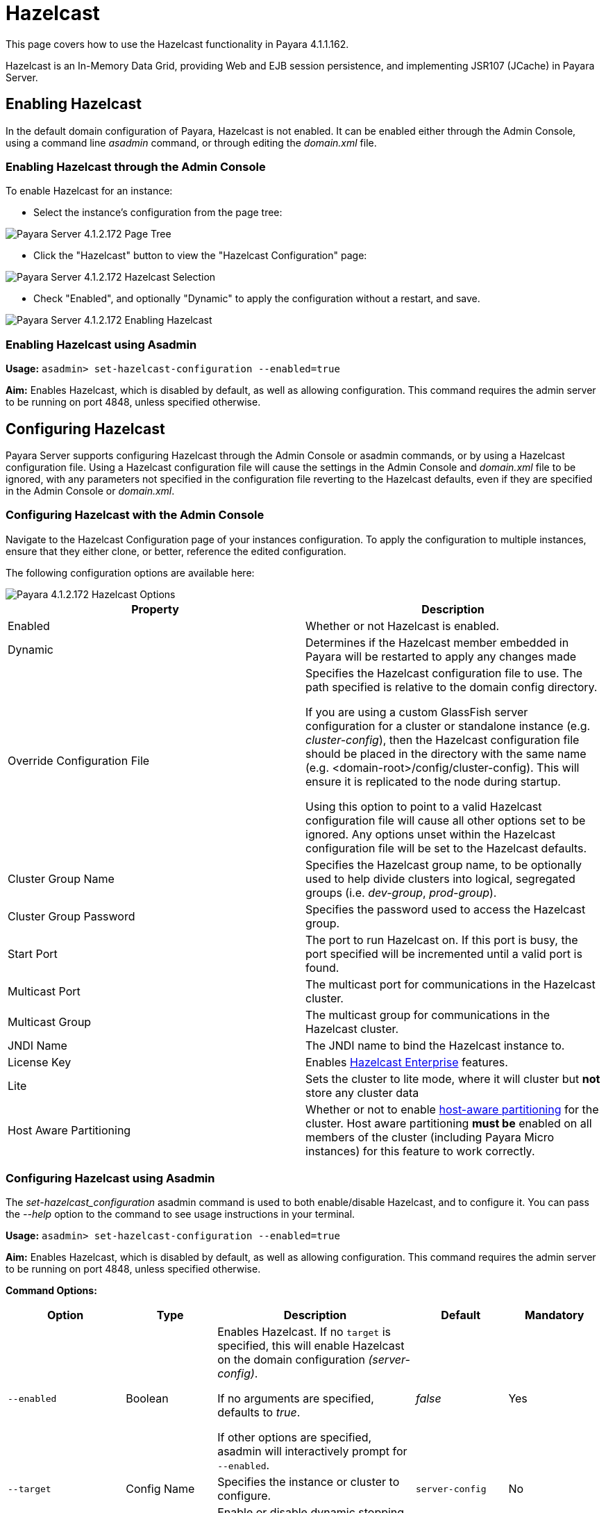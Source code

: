 = Hazelcast

This page covers how to use the Hazelcast functionality in Payara 4.1.1.162.

Hazelcast is an In-Memory Data Grid, providing Web and EJB session
persistence, and implementing JSR107 (JCache) in Payara Server.

== Enabling Hazelcast

In the default domain configuration of Payara, Hazelcast is not enabled.
It can be enabled either through the Admin Console, using a command line
_asadmin_ command, or through editing the _domain.xml_ file.

=== Enabling Hazelcast through the Admin Console

To enable Hazelcast for an instance:

* Select the instance's configuration from
the page tree:

image::/assets/hazelcast-admin-console-select-instance-config.png[Payara Server 4.1.2.172 Page Tree]

* Click the "Hazelcast" button to view the "Hazelcast
Configuration" page:

image::/assets/hazelcast-admin-console-select-hazelcast.png[Payara Server 4.1.2.172 Hazelcast Selection]

* Check "Enabled", and optionally "Dynamic" to apply
the configuration without a restart, and save.

image::/assets/hazelcast-admin-console-enable-hazelcast.png[Payara Server 4.1.2.172 Enabling Hazelcast]

=== Enabling Hazelcast using Asadmin

*Usage:* `asadmin> set-hazelcast-configuration --enabled=true`

*Aim:* Enables Hazelcast, which is disabled by default, as well as allowing
configuration. This command requires the admin server to be running on port
4848, unless specified otherwise.

== Configuring Hazelcast

Payara Server supports configuring Hazelcast through the Admin Console
or asadmin commands, or by using a Hazelcast configuration file. Using
a Hazelcast configuration file will cause the settings in the Admin
Console and _domain.xml_ file to be ignored, with any parameters not
specified in the configuration file reverting to the Hazelcast defaults,
even if they are specified in the Admin Console or _domain.xml_.

=== Configuring Hazelcast with the Admin Console

Navigate to the Hazelcast Configuration page of your instances configuration.
To apply the configuration to multiple instances, ensure that they either
clone, or better, reference the edited configuration.

The following configuration options are available here:

image::/assets/hazelcast-admin-console-hazelcast-options.png[Payara 4.1.2.172 Hazelcast Options]

[cols=",",options="header",]
|====
|Property |Description
|Enabled |Whether or not Hazelcast is enabled.

|Dynamic |Determines if the Hazelcast member embedded in Payara will be
restarted to apply any changes made

|Override Configuration File |Specifies the Hazelcast configuration file
to use. The path specified is relative to the domain config directory.

If you are using a custom GlassFish server configuration for a cluster
or standalone instance (e.g. _cluster-config_), then the Hazelcast
configuration file should be placed in the directory with the same name
(e.g. <domain-root>/config/cluster-config). This will ensure it is
replicated to the node during startup.

Using this option to point to a valid Hazelcast configuration file will cause
all other options set to be ignored. Any options unset within the Hazelcast
configuration file will be set to the Hazelcast defaults.

|Cluster Group Name | Specifies the Hazelcast group name, to be optionally used
 to help divide clusters into logical, segregated groups (i.e. _dev-group_,
   _prod-group_).

|Cluster Group Password |Specifies the password used to access the Hazelcast
group.

|Start Port | The port to run Hazelcast on. If this port is busy, the port
specified will be incremented until a valid port is found.

|Multicast Port |The multicast port for communications in the Hazelcast
cluster.

|Multicast Group |The multicast group for communications in the
Hazelcast cluster.

|JNDI Name |The JNDI name to bind the Hazelcast instance to.

|License Key |Enables
https://hazelcast.com/products/enterprise/[Hazelcast Enterprise]
features.

|Lite |Sets the cluster to lite mode, where it will cluster but *not* store any
cluster data

|Host Aware Partitioning |Whether or not to enable
http://docs.hazelcast.org/docs/latest/manual/html-single/index.html#grouping-types[host-aware
partitioning] for the cluster. Host aware partitioning *must be* enabled
on all members of the cluster (including Payara Micro instances) for
this feature to work correctly.
|====

[[configuring-hazelcast-using-asadmin]]
=== Configuring Hazelcast using Asadmin

The _set-hazelcast_configuration_ asadmin command is used to both
enable/disable Hazelcast, and to configure it. You can pass the _--help_
option to the command to see usage instructions in your terminal.

*Usage:* `asadmin> set-hazelcast-configuration --enabled=true`

*Aim:* Enables Hazelcast, which is disabled by default, as well as allowing
configuration. This command requires the admin server to be running on port
4848, unless specified otherwise.

*Command Options:*

[cols=(,,,,),options="header"]
|====
|Option|Type|Description|Default|Mandatory
|`--enabled`| Boolean| Enables Hazelcast. If no `target` is specified, this
will enable Hazelcast on the domain configuration _(server-config)_.

If no arguments are specified, defaults to _true_.

If other options are specified, asadmin will interactively prompt for
`--enabled`.| _false_ | Yes

|`--target`|Config Name|Specifies the instance or cluster to configure.
|`server-config`|No

|`--dynamic` |Boolean|Enable or disable dynamic stopping and starting of the
embedded Hazelcast member.|_false_|No
|`--hazelcast-configuration-file`

`-f`|File Path |The Hazelcast configuration file to
use. This path is relative to the domain config directory,
`<Payara Installation Directory>/glassfish/domains/<Domain Name>/config/`.

Using this option to point to a valid Hazelcast configuration file will cause
all other options set to be ignored. Any options unset within the Hazelcast
configuration file will be set to the Hazelcast defaults.|`hazelcast-config.xml`
| No

|`--startport` |Port Number|The port to run Hazelcast on. If this port is busy,
the port specified will be incremented until a valid port is found. |5900 |No

|`--multicastgroup`

`-g` |Multicast Address|The multicast group for
communications in the Hazelcast instance.|224.2.2.3|No

|`--multicastport` |Port Number |The multicast port for communications in the Hazelcast
instance.|54327|No

|`--clustername` |Group Name|Specifies the Hazelcast group name, to be
optionally used to help divide clusters into logical, segregated groups (i.e.
_dev-group_, _prod_group_).||No

|`--clusterpassword` |Password|Specifies the password used to access the
Hazelcast group.||No

|`--jndiname`

`-j` |JNDI Name|Specifies the JNDI name to bind the Hazelcast
instance to.||

|`--licensekey`

`-lk` |Hazelcast License|Enables https://hazelcast.com/products/enterprise/[Hazelcast Enterprise]
features.||No

|`--lite` |Boolean|Sets the cluster to lite mode, where it will cluster but *not*
store any cluster data.|_false_|No

|`--hostawarepartitioning` |Boolean|Whether or not to enable
http://docs.hazelcast.org/docs/latest/manual/html-single/index.html#grouping-types[host-aware
partitioning] for the cluster. Host aware partitioning *must be* enabled
on all members of the cluster (including Payara Micro instances) for this
feature to work correctly.|_false_|No

|`--help`

`-?` ||Displays the help menu.|_false_|No
|====

*Example:*

The following example demonstrates setting all of the options on a
cluster called _cluster1_:

`asadmin set-hazelcast-configuration --enabled=true --target=cluster1 --dynamic=true -f hazelcast-config.xml --startport=5902 -g 224.2.2.3 --multicastport=6666 --hostAwareParitioning=true -j payara/Hazelcast`


== Viewing Hazelcast From the Admin Console

=== Viewing Cluster Members

To view cluster members on the admin console:

==== Viewing from an instance

* Select an instance within the cluster you wish to view from the page tree:

image::/assets/hazelcast-admin-console-select-instance.png[Payara 4.1.2.172 Page Tree]

* Open the "Hazelcast" tab and select the "Cluster Members" sub-tab to view
the cluster members page:

image::/assets/hazelcast-admin-console-view-cluster-members.png[Payara 4.1.2.172 Cluster Members]

==== Viewing from the DAS

* If your DAS is Hazelcast-enabled (change the `server-config` if not), select
the "Domain" from the page tree:

image::/assets/hazelcast-admin-console-select-das.png[Payara 4.1.2.172 Page Tree]

* Open the "Hazelcast" tab and select the "Cluster Members" sub-tab to view
the cluster members page:

image::assets/hazelcast-admin-console-view-cluster-members-from-domain.png[Payara 4.1.2.172 Domain Cluster Members]

== Using Hazelcast in your Applications

The following sections will detail how to use the Hazelcast embedded in
Payara within your code.

[[accessing-the-jndi-registered-hazelcast-instance]]
=== Accessing the JNDI registered Hazelcast instance

By default, the JNDI name of the hazelcast instance is
_payara/Hazelcast_. This can be altered with either the
`set-hazelcast-configuration` asadmin command, or via the Admin Console.

You will need to import the following packages into your Java class:

[code,Java]
----
import com.hazelcast.core.HazelcastInstance;
import javax.naming.Context;
import javax.naming.InitialContext;
----

To import the Hazelcast package, you will need to set the Payara
Hazelcast package as a dependency in the project _pom.xml_ file (for
Maven projects), or for you to set the Hazelcast JAR as a project
dependency (if using a non-Maven based project). To add the Payara
Hazelcast package as a dependency in a pom, enter the following in the
dependencies section of your pom:

[code,Maven_POM]
----
<dependency>
    <groupId>fish.payara.appserver</groupId>
    <artifactId>payara-jsr107</artifactId>
    <version>4.1</version>
    <type>jar</type>
    <scope>provided</scope>
</dependency>
----

The Hazelcast JAR (for non-Maven projects), can either be downloaded
from the http://hazelcast.org/download/[Hazelcast website], or you can
make use of the JAR packaged with Payara. The JAR packaged with Payara
can be found at _$\{Product-Root}/glassfish/modules/hazelcast.jar_.

The following will initialise a _HazelcastInstance_ variable with the
instance embedded in Payara:

[code,Java]
----
Context ctx = new InitialContext();
HazelcastInstance instance = (HazelcastInstace) ctx.lookup("payara/Hazelcast");
----

You will have to wrap this in a try-catch clause, or throw the
_Naming Exception_ that this could generate.

[[using-hazelcast-for-the-web-and-ejb-container-persistence]]
== Using Hazelcast for the Web and EJB Container Persistence

You can use Hazelcast as the persistence provider for the Web and EJB
Container in a cluster. Hazelcast must be enabled for this to work (Note, even
if Hazelcast is not enabled, you will still be able to select Hazelcast
as the persistence provider; the persistence will fail in these
circumstances).

[[setting-hazelcast-as-the-persistence-provider-through-the-admin-console]]
=== Setting Hazelcast as the Persistence provider through the Admin Console

_Note that you can always select Hazelcast as a persistence provider, even if
it it not yet enabled._

To set up Hazelcast for persistence:

* Select the instance's configuration from the page tree:

image::/assets/hazelcast-admin-console-select-instance-config.png[Payara 4.1.2.172 Page Tree]

* Select "Availability Service" to view the "Availability Service" page:

image::/assets/hazelcast-admin-console-select-availability-service.png[Payara 4.1.2.172 Availability Service]

==== Setting Web Persistence

* Open the "Web Container Availability" tab, and select "Hazelcast" from the
Persistence Type drop-down menu:

image::/assets/hazelcast-admin-console-availability-enable-web-persistence.png[Payara 4.1.2.172 Web Persistence]

* Save the changes.

==== Setting EJB Persistence

* Open the "EJB Container Availability" tab and select "Hazelcast" from the
Persistence Type drop-down menu:

image::/assets/hazelcast-admin-console-availability-enable-ejb-persistence.png[Payara 4.1.2.172 EJB Persistence]

* Save the changes.

[[setting-hazelcast-as-the-persistence-provider-using-asadmin]]
=== Setting Hazelcast as the Persistence provider using Asadmin

To configure the persistence provider with _asadmin_, you have to use
the _set_ command.

[[for-the-web-container-1]]
==== For the Web Container

To set Hazelcast as the persistence provider of the Web Container, run:
`asadmin set ${Cluster-Config}.availability-service.web-container-availability.persistence-type=hazelcast`

[[for-the-ejb-container-1]]
==== For the EJB Container

To set Hazelcast as the persistence provider of the EJB Container, run:
`asadmin set ${Cluster-Config}.availability-service.ejb-container-availability.sfsb-ha-persistence-type=hazelcast`


[[asadmin-commands]]
== Asadmin Commands

=== `set-hazelcast-configuration`

*Usage:* `asadmin> set-hazelcast-configuration --enabled=true`

*Aim:* Enables Hazelcast, which is disabled by default, as well as allowing
configuration. This command requires the admin server to be running on port
4848, unless specified otherwise.

*Command Options:*

[cols=(,,,,),options="header"]
|====
|Option|Type|Description|Default|Mandatory
|`--enabled`| Boolean| Enables Hazelcast. If no `target` is specified, this
will enable Hazelcast on the domain configuration _(server-config)_.

If no arguments are specified, defaults to _true_.

If other options are specified, asadmin will interactively prompt for
`--enabled`.| _false_ | Yes

|`--target`|Config Name|Specifies the instance or cluster to configure.
|`server-config`|No

|`--dynamic` |Boolean|Enable or disable dynamic stopping and starting of the
embedded Hazelcast member.|_false_|No
|`--hazelcast-configuration-file`

`-f`|File Path |The Hazelcast configuration file to
use. This path is relative to the domain config directory,
`<Payara Installation Directory>/glassfish/domains/<Domain Name>/config/`.

Using this option to point to a valid Hazelcast configuration file will cause
all other options set to be ignored. Any options unset within the Hazelcast
configuration file will be set to the Hazelcast defaults.|`hazelcast-config.xml`
| No

|`--startport` |Port Number|The port to run Hazelcast on. If this port is busy,
the port specified will be incremented until a valid port is found. |5900 |No

|`--multicastgroup`

`-g` |Multicast Address|The multicast group for
communications in the Hazelcast instance.|224.2.2.3|No

|`--multicastport` |Port Number |The multicast port for communications in the Hazelcast
instance.|54327|No

|`--clustername` |Group Name|Specifies the Hazelcast group name, to be
optionally used to help divide clusters into logical, segregated groups (i.e.
_dev-group_, _prod_group_).||No

|`--clusterpassword` |Password|Specifies the password used to access the
Hazelcast group.||No

|`--jndiname`

`-j` |JNDI Name|Specifies the JNDI name to bind the Hazelcast
instance to.||

|`--licensekey`

`-lk` |Hazelcast License|Enables https://hazelcast.com/products/enterprise/[Hazelcast Enterprise]
features.||No

|`--lite` |Boolean|Sets the cluster to lite mode, where it will cluster but *not*
store any cluster data.|_false_|No

|`--hostawarepartitioning` |Boolean|Whether or not to enable
http://docs.hazelcast.org/docs/latest/manual/html-single/index.html#grouping-types[host-aware
partitioning] for the cluster. Host aware partitioning *must be* enabled
on all members of the cluster (including Payara Micro instances) for this
feature to work correctly.|_false_|No

|`--help`

`-?` ||Displays the help menu.|_false_|No
|====

*Example:*

----
asadmin> set-hazelcast-configuration --enabled=true --hostawarepartitioning=true --clustername=Cluster-1 --clusterpassword=Cluster1 --lite
----

=== `create-hazelcast-instance`

*Usage:* `asadmin> create-hazelcast-instance new-instance`

*Aim:* Creates a new Payara Server instance with Hazelcast and the persistence
types.

*Command Options:*

[cols=(,,,,),options="header"]
|====
|Option|Type|Description|Default|Mandatory

|`--node`|Node Name|Specifies the node to create the instance on.||Yes

|`--config`|Config Name|Specifies the config to use for the instance|
`server-config`|No

|`--lbenabled`|Boolean|Specifies whether the instance is enabled for load
balancing, meaning that the load balancer directs requests to the instance.
|_true_|No

|`--checkports`|Boolean|Specifies whether the check that the administration,
HTTP, JMS, JMX, and IIOP ports are free.|_true_|No

|`--terse`|Boolean|Specifies whether output data should be returned in a
concise format, suited for scripts, with descriptive text omitted.|_false_|No

|`--portbase`|Port Number|Specifies the port to start assigning ports from.
This will always output the assigned ports, even when omitted.||No

|`--systemproperties`|Options|Specifies additional system properties which
will override other settings, such as the assigned port. Examples include
`ASADMIN_LISTENER_PORT` and `OSGI_SHELL_TELNET_PORT`.||No

|`--target`|Config Name|Specifies the instance or cluster to configure.|
`server-config`|No

|`--enabled`|Boolean|Enables Hazelcast. If no target is specified, this will
enable Hazelcast on the domain configuration (_server-config_).

If no arguments are specified, defaults to true.|_true_|No

|`--dynamic`|Boolean|Enable or disable dynamic stopping and starting of the
embedded Hazelcast member.|_false_|No

|`--hazelcastconfigurationfile`/

`-f`|File Path|The Hazelcast configuration file to use. This path is relative to the
domain config directory,
<Payara Installation Directory>/glassfish/domains/<Domain Name>/config/.

Using this option to point to a valid Hazelcast configuration file will cause
all other options set to be ignored. Any options unset within the Hazelcast
configuration file will be set to the Hazelcast defaults|`hazelcast-config.xml`
|No

|`--startport`|Port Number|The port to run Hazelcast on. If this port is busy,
the port specified will be incremented until a valid port is found.|5900|No

|`--multicastgroup`

`-g`|Multicast Address|The multicast group for communications in the Hazelcast
instance.|224.2.2.3|No

|`--multicastport`|Port Number|The multicast port for communications in the
instance.||No

|`--clustername`|Group Name|Specifies the Hazelcase group name, to be
optionally used to help divide clusters into logical, segregated groups (i.e.
  _dev-group_, _prod_grop_).||No

|`--clusterpassword`|Password|Specifies the password used to access the
Hazelcast group.||No

|`--jndiname`

`-j`|JNDI Name|Specifies the JNDI name to bind the Hazelcast instance to.||

|`--licensekey`

`-lk`|Hazelcast License|Enables https://hazelcast.com/products/enterprise/[Hazelcast Enterprise]
features.||No

|`--lite`|Boolean|Sets the cluster to lite mode, where it will cluster but
*not* store any data.|_false_|No

|`--hostawarepartitioning`|Boolean|Whether or not to enable
http://docs.hazelcast.org/docs/latest/manual/html-single/index.html#grouping-types[host-aware
partitioning] for the cluster. Host aware partitioning *must be* enabled
on all members of the cluster (including Payara Micro instances) for this
feature to work correctly.|_false_|No

|`--webpersistence`|Boolean|Specifies whether Hazelcast will be used for web
persistence.|_True_|No

|`--ejbpersistence`|Boolean|Specifies whether Hazelcast will be used for web
persistence.|_True_|No

|`--help`

`-?`||Displays the help menu|_false_|No

|====

*Example:*

----
asadmin> create-hazelcast-instance --webpersistence=false --lite instance2
----
=== `get-hazelcast-configuration`

*Aim:* Return the current Hazelcast configuration.

*Usage:* `asadmin> get-hazelcast-configuration`

*Command Options:*

[cols=(,,,,),options="header"]
|====
|Option|Type|Description|Default|Mandatory
|`--target`|Instance or Cluster Name|Specifies a particular config|
`server`|No
|`--help`

`-?`||Displays the help menu|_fal
|====

*Example:*

----
asadmin> get-hazelcast-configuration
Configuration File    Enabled  Start Port  MulticastGroup  MulticastPort  JNDIName            Lite Member  Cluster Name  Cluster Password  License Key          Host Aware Partitioning
hazelcast-config.xml  true     5900        224.2.2.3       54327          payara/Hazelcast    false        clustername   password          XXXX-XXXX-XXXX-XXXX  false
----

=== `list-hazelcast-cluster-members`

*Aim:* List the current members of the associated Hazelcast cluster.

*Usage:* `asadmin> list-hazelcast-cluster-members`

*Command Options:*

[cols=(,,,,),options="header"]
|====
|Option|Type|Description|Default|Mandatory
|`--type`|`server` or `micro`|Specifies the type of cluster to locate|_Both_|No
|`--help`

`-?`||Displays the help menu|_false_
|====

*Example:*

----
asadmin> list-hazelcast-cluster-members --type server
Instance Name  Instance Group  Instance Type  Host Name  HTTP Ports  HTTPS Ports  Admin Port  Hazelcast Port  Lite Member  Deployed Applications
server         server-config   DAS            127.0.1.1  8080        8181         4848        5901            false        __admingui
----

=== `list-hazelcast-members`

*Aim:* List the hazelcast members.

*Usage:* `asadmin> list-hazelcast-members`

*Command Options:*

[cols=(,,,,),options="header"]
|====
|Option|Type|Description|Default|Mandatory
|`--target`|Instance or cluster name|Specifies the targeted instance or
cluster.|`server`|No
|`--help`

`-?`||Displays the help menu|_false_
|====

*Example:*

----
asadmin> list-hazelcast-members
{ server-/127.0.1.1:5901-this }
----

=== `restart-hazelcast`

*Aim:* Restarts Hazelcast for the target.

*Usage:* `asadmin> restart-hazelcast --target <instance-name>`

*Command Options:*

[cols=(,,,,),options="header"]
|====
|Option|Type|Description|Default|Mandatory
|`--target`|Instance or cluster name|Specifies the targeted instance or
cluster.|`server`|No
|`--help`

`-?`||Displays the help menu|_false_
|====

*Example:*

----
asadmin> restart-hazelcast --target instance-name
instance-name:
Hazelcast Restarted
----

=== `set <cluster-config>.availability-service.web-container-availability.persistence-type=hazelcast`

*Aim:* Sets Hazelcast as the persistence provider of the Web Container.

*Usage:* `asadmin> set <cluster-config>.availability-service.web-container-availability.persistence-type=hazelcast`

=== `set <cluster-config>.availability-service.ejb-container-availability.sfsb-ha-persistence-type=hazelcast`

*Aim:* Sets Hazelcast as the persistence provider of the EJB Container.

*Usage:* `asadmin> availability-service.ejb-container-availability.sfsb-ha-persistence-type=hazelcast`
